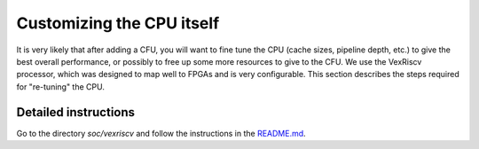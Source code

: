 ===============================
Customizing the CPU itself
===============================

It is very likely that after adding a CFU, you will want to fine tune 
the CPU (cache sizes, pipeline depth, etc.)  to give the best overall performance,
or possibly to free up some more resources to give to the CFU.
We use the VexRiscv processor, which was designed to map well to FPGAs and is very configurable.  
This section describes the steps required for "re-tuning" the CPU.



Detailed instructions
===================================

Go to the directory `soc/vexriscv` and follow the instructions in the 
`README.md <https://github.com/google/CFU-Playground/blob/main/soc/vexriscv/README.md>`_.
